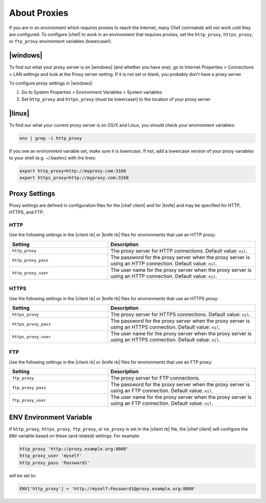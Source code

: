 =====================================================
About Proxies
=====================================================

If you are in an environment which requires proxies to reach the Internet, many Chef commands will not work until they are configured. To configure |chef| to work in an environment that requires proxies, set the ``http_proxy``, ``https_proxy``, or ``ftp_proxy`` environment variables (lowercase!).

|windows|
=====================================================
To find out what your proxy server is on |windows| (and whether you have one), go to Internet Properties > Connections > LAN settings and look at the Proxy server setting. If it is not set or blank, you probably don't have a proxy server.

To configure proxy settings in |windows|:

#. Go to System Properties > Environment Variables > System variables
#. Set ``http_proxy`` and ``https_proxy`` (must be lowercase!) to the location of your proxy server

|linux|
=====================================================
To find our what your current proxy server is on OS/X and Linux, you should check your environment variables:

.. code-block:: bash

   env | grep -i http_proxy

If you see an environment variable set, *make sure it is lowercase*. If not, add a lowercase version of your proxy variables to your shell (e.g. ~/.bashrc) with the lines:

.. code-block:: bash

   export http_proxy=http://myproxy.com:3168
   export https_proxy=http://myproxy.com:3168



.. the following tables are put here to capture the nine proxy settings in the configuration files for chef/knife
.. it's hooked into as part of our topics that describe the configuration settings like: https://docs.chef.io/config_rb_client.html
.. the descriptions actually have a swaps_descriptions already set up, but they are undone here for maximum readability; we'll move back to the swaps_descriptions later:


Proxy Settings
=====================================================
Proxy settings are defined in configuration files for the |chef client| and for |knife| and may be specified for HTTP, HTTPS, and FTP.

HTTP
-----------------------------------------------------
Use the following settings in the |client rb| or |knife rb| files for environments that use an HTTP proxy:

.. list-table::
   :widths: 200 300
   :header-rows: 1

   * - Setting
     - Description
   * - ``http_proxy``
     - The proxy server for HTTP connections. Default value: ``nil``.
   * - ``http_proxy_pass``
     - The password for the proxy server when the proxy server is using an HTTP connection. Default value: ``nil``.
   * - ``http_proxy_user``
     - The user name for the proxy server when the proxy server is using an HTTP connection. Default value: ``nil``.

HTTPS
-----------------------------------------------------
Use the following settings in the |client rb| or |knife rb| files for environments that use an HTTPS proxy:

.. list-table::
   :widths: 200 300
   :header-rows: 1

   * - Setting
     - Description
   * - ``https_proxy``
     - The proxy server for HTTPS connections. Default value: ``nil``.
   * - ``https_proxy_pass``
     - The password for the proxy server when the proxy server is using an HTTPS connection. Default value: ``nil``.
   * - ``https_proxy_user``
     - The user name for the proxy server when the proxy server is using an HTTPS connection. Default value: ``nil``.

FTP
-----------------------------------------------------
Use the following settings in the |client rb| or |knife rb| files for environments that use an FTP proxy:

.. list-table::
   :widths: 200 300
   :header-rows: 1

   * - Setting
     - Description
   * - ``ftp_proxy``
     - The proxy server for FTP connections.
   * - ``ftp_proxy_pass``
     - The password for the proxy server when the proxy server is using an FTP connection. Default value: ``nil``.
   * - ``ftp_proxy_user``
     - The user name for the proxy server when the proxy server is using an FTP connection. Default value: ``nil``.


ENV Environment Variable
=====================================================

.. the following information exists at this path in the docs already: /includes_config/includes_config_rb_client_automatic_proxy.rst
.. we should consider refactoring it from that directory into includes_proxy

If ``http_proxy``, ``https_proxy``, ``ftp_proxy``, or ``no_proxy`` is set in the |client rb| file, the |chef client| will configure the ``ENV`` variable based on these (and related) settings. For example:

.. code-block:: ruby

   http_proxy 'http://proxy.example.org:8080'
   http_proxy_user 'myself'
   http_proxy_pass 'Password1'

will be set to:

.. code-block:: ruby

   ENV['http_proxy'] = 'http://myself:Password1@proxy.example.org:8080'
